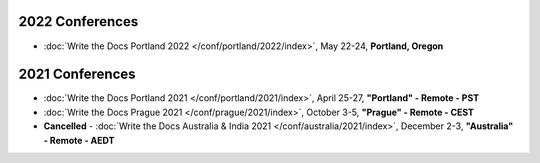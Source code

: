 
2022 Conferences
----------------

- :doc:`Write the Docs Portland 2022 </conf/portland/2022/index>`, May 22-24, **Portland, Oregon**

2021 Conferences
----------------

- :doc:`Write the Docs Portland 2021 </conf/portland/2021/index>`, April 25-27, **"Portland" - Remote - PST**
- :doc:`Write the Docs Prague 2021 </conf/prague/2021/index>`, October 3-5, **"Prague" - Remote - CEST**
- **Cancelled** - :doc:`Write the Docs Australia & India 2021 </conf/australia/2021/index>`, December 2-3, **"Australia" - Remote - AEDT**
